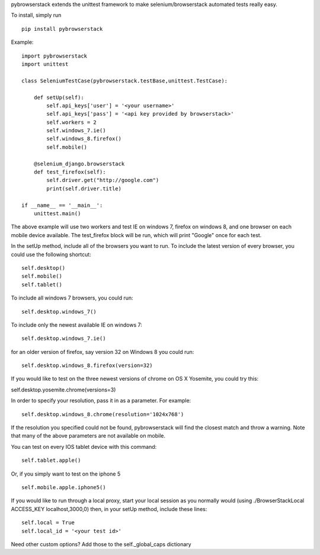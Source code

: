 pybrowserstack extends the unittest framework to make selenium/browserstack automated tests really easy.

To install, simply run

::
    
    pip install pybrowserstack

Example:
::
    
    import pybrowserstack
    import unittest
    
    class SeleniumTestCase(pybrowserstack.testBase,unittest.TestCase):
    
        def setUp(self):
            self.api_keys['user'] = '<your username>'
            self.api_keys['pass'] = '<api key provided by browserstack>'
            self.workers = 2
            self.windows_7.ie()
            self.windows_8.firefox()
            self.mobile()
    
        @selenium_django.browserstack
        def test_firefox(self):
            self.driver.get("http://google.com")
            print(self.driver.title)
    
    if __name__ == '__main__':
        unittest.main()

The above example will use two workers and test IE on windows 7, firefox on windows 8, and one browser on each mobile device available. The test_firefox block will be run, which will print "Google" once for each test.

In the setUp method, include all of the browsers you want to run. To include the latest version of every browser, you could use the following shortcut:

::

    self.desktop()
    self.mobile()
    self.tablet()


To include all windows 7 browsers, you could run:

::
    
    self.desktop.windows_7()

To include only the newest available IE on windows 7:

::

    self.desktop.windows_7.ie()

for an older version of firefox, say version 32 on Windows 8 you could run:

::

    self.desktop.windows_8.firefox(version=32)

If you would like to test on the three newest versions of chrome on OS X Yosemite, you could try this:

self.desktop.yosemite.chrome(versions=3)

In order to specify your resolution, pass it in as a parameter. For example:

::

    self.desktop.windows_8.chrome(resolution='1024x768')

If the resolution you specified could not be found, pybrowserstack will find the closest match and throw a warning. Note that many of the above parameters are not available on mobile. 

You can test on every IOS tablet device with this command:

::

    self.tablet.apple()

Or, if you simply want to test on the iphone 5

::

    self.mobile.apple.iphone5()


If you would like to run through a local proxy, start your local session as you normally would (using ./BrowserStackLocal ACCESS_KEY localhost,3000,0) then, in your setUp method, include these lines:

::
    
    self.local = True
    self.local_id = '<your test id>'

Need other custom options? Add those to the self._global_caps dictionary
